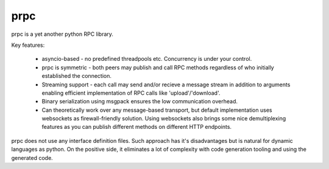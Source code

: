 prpc
=====

prpc is a yet another python RPC library.

Key features:

    * asyncio-based - no predefined threadpools etc.
      Concurrency is under your control.
    
    * prpc is symmetric - both peers may publish and call RPC methods
      regardless of who initially established the connection.
    
    * Streaming support - each call may send and/or recieve a message stream
      in addition to arguments enabling efficient implementation of RPC calls
      like 'upload'/'download'.
    
    * Binary serialization using msgpack ensures the low communication overhead.
    
    * Can theoretically work over any message-based transport,
      but default implementation uses websockets as firewall-friendly solution.
      Using websockets also brings some nice demultiplexing features as you
      can publish different methods on different HTTP endpoints.

prpc does not use any interface definition files. Such approach has
it's disadvantages but is natural for dynamic languages as python.
On the positive side, it eliminates a lot of complexity with code generation
tooling and using the generated code.
